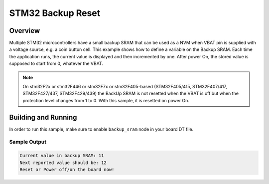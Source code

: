 .. _stm32_backup_reset:

STM32 Backup Reset
##################

Overview
********

Multiple STM32 microcontrollers have a small backup SRAM that can be used as a
NVM when VBAT pin is supplied with a voltage source, e.g. a coin button cell.
This example shows how to define a variable on the Backup SRAM. Each time the
application runs, the current value is displayed and then incremented by one.
After power On, the stored value is supposed to start from 0, whatever the VBAT.


.. note::

    On stm32F2x or stm32F446 or stm32F7x or stm32F405-based
    (STM32F405/415, STM32F407/417, STM32F427/437, STM32F429/439)
    the BackUp SRAM is not resetted when the VBAT is off
    but when the protection level changes from 1 to 0.
    With this sample, it is resetted on power On.


Building and Running
********************

In order to run this sample, make sure to enable ``backup_sram`` node in your
board DT file.

.. zephyr-app-commands::
   :zephyr-app: samples/boards/stm32/backup_reset
   :board: nucleo_f429zi
   :goals: build
   :compact:

Sample Output
=============

.. code-block:: console

    Current value in backup SRAM: 11
    Next reported value should be: 12
    Reset or Power off/on the board now!
